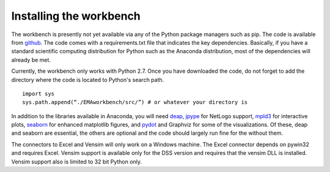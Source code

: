 ************************
Installing the workbench
************************

The workbench is presently not yet available via any of the Python
package managers such as pip. The code is available from `github <https://github.com/quaquel/EMAworkbench>`_.
The code comes with a requirements.txt file that indicates the key 
dependencies. Basically, if you have a standard scientific computing 
distribution for Python such as the Anaconda distribution, most of the 
dependencies will already be met. 

Currently, the workbench only works with Python 2.7. Once you have downloaded 
the code, do not forget to add the directory where the code is located to 
Python's search path. ::  

   import sys
   sys.path.append(“./EMAworkbench/src/”) # or whatever your directory is

In addition to the libraries available in Anaconda, you will need 
`deap <https://pypi.python.org/pypi/deap/>`_, 
`jpype <http://jpype.readthedocs.org/en/latest/>`_ for NetLogo support, 
`mpld3 <http://mpld3.github.io/>`_ for interactive plots, 
`seaborn <https://web.stanford.edu/~mwaskom/software/seaborn/>`_ for enhanced
matplotlib figures,  and `pydot <https://pypi.python.org/pypi/pydot/>`_ 
and  Graphviz for some of the visualizations. Of these, deap and
seaborn are essential, the others are optional and the code should largely run 
fine for the without them.

The connectors to Excel and Vensim will only work on a Windows machine. The
Excel connector depends on pywin32 and requires Excel. Vensim support is 
available only for the DSS version and requires that the vensim DLL is 
installed. Vensim support also is limited to 32 bit Python only.  
